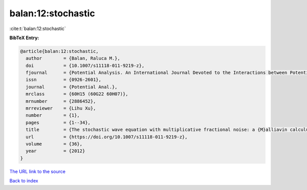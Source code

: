 balan:12:stochastic
===================

:cite:t:`balan:12:stochastic`

**BibTeX Entry:**

.. code-block:: bibtex

   @article{balan:12:stochastic,
     author        = {Balan, Raluca M.},
     doi           = {10.1007/s11118-011-9219-z},
     fjournal      = {Potential Analysis. An International Journal Devoted to the Interactions between Potential Theory, Probability Theory, Geometry and Functional Analysis},
     issn          = {0926-2601},
     journal       = {Potential Anal.},
     mrclass       = {60H15 (60G22 60H07)},
     mrnumber      = {2886452},
     mrreviewer    = {Lihu Xu},
     number        = {1},
     pages         = {1--34},
     title         = {The stochastic wave equation with multiplicative fractional noise: a {M}alliavin calculus approach},
     url           = {https://doi.org/10.1007/s11118-011-9219-z},
     volume        = {36},
     year          = {2012}
   }
`The URL link to the source <https://doi.org/10.1007/s11118-011-9219-z>`_


`Back to index <../By-Cite-Keys.html>`_
